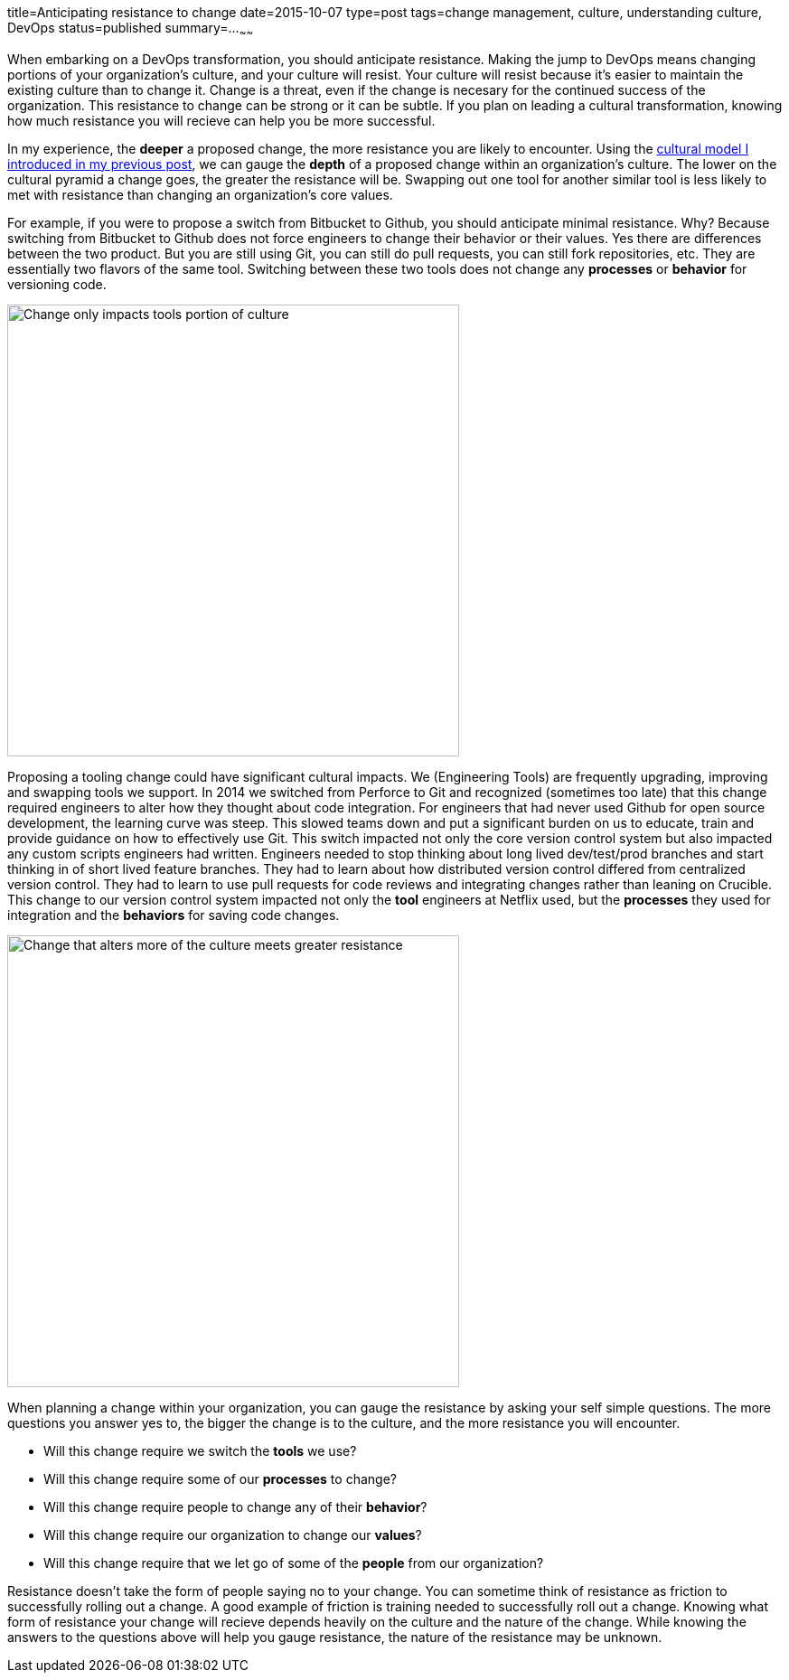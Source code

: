 title=Anticipating resistance to change
date=2015-10-07
type=post
tags=change management, culture, understanding culture, DevOps
status=published
summary=...
~~~~~~

When embarking on a DevOps transformation, you should anticipate resistance. Making the jump to DevOps means changing portions of your organization's culture, and your culture will resist. Your culture will resist  because it's easier to maintain the existing culture than to change it. Change is a threat, even if the change is necesary for the continued success of the organization. This resistance to change can be strong or it can be subtle. If you plan on leading a cultural transformation, knowing how much resistance you will recieve can help you be more successful.

In my experience, the *deeper* a proposed change, the more resistance you are likely to encounter. Using the link:/blog/understanding-culture.html[cultural model I introduced in my previous post], we can gauge the *depth* of a proposed change within an organization's culture. The lower on the cultural pyramid a change goes, the greater the resistance will be. Swapping out one tool for another similar tool is less likely to met with resistance than changing an organization's core values.

For example, if you were to propose a switch from Bitbucket to Github, you should anticipate minimal resistance. Why? Because switching from Bitbucket to Github does not force engineers to change their behavior or their values. Yes there are differences between the two product. But you are still using Git, you can still do pull requests, you can still fork repositories, etc. They are essentially two flavors of the same tool. Switching between these two tools does not change any *processes* or *behavior* for versioning code.

image::/img/culture-smallChange.png[Change only impacts tools portion of culture,500,align="center"]

Proposing a tooling change could have significant cultural impacts. We (Engineering Tools) are frequently upgrading, improving and swapping tools we support. In 2014 we switched from Perforce to Git and recognized (sometimes too late) that this change required engineers to alter how they thought about code integration. For engineers that had never used Github for open source development, the learning curve was steep. This slowed teams down and put a significant burden on us to educate, train and provide guidance on how to effectively use Git. This switch impacted not only the core version control system but also impacted any custom scripts engineers had written. Engineers needed to stop thinking about long lived dev/test/prod branches and start thinking in of short lived feature branches. They had to learn about how distributed version control differed from centralized version control. They had to learn to use pull requests for code reviews and integrating changes rather than leaning on Crucible. This change to our version control system impacted not only the *tool* engineers at Netflix used, but the *processes* they used for integration and the *behaviors* for saving code changes.

image::/img/culture-largeChange.png[Change that alters more of the culture meets greater resistance,500,align="center"]

When planning a change within your organization, you can gauge the resistance by asking your self simple questions. The more questions you answer yes to, the bigger the change is to the culture, and the more resistance you will encounter.

* Will this change require we switch the *tools* we use?
* Will this change require some of our *processes* to change?
* Will this change require people to change any of their *behavior*?
* Will this change require our organization to change our *values*?
* Will this change require that we let go of some of the *people* from our organization?

Resistance doesn't take the form of people saying no to your change. You can sometime think of resistance as friction to successfully rolling out a change. A good example of friction is training needed to successfully roll out a change. Knowing what form of resistance your change will recieve depends heavily on the culture and the nature of the change. While knowing the answers to the questions above will help you gauge resistance, the nature of the resistance may be unknown.
